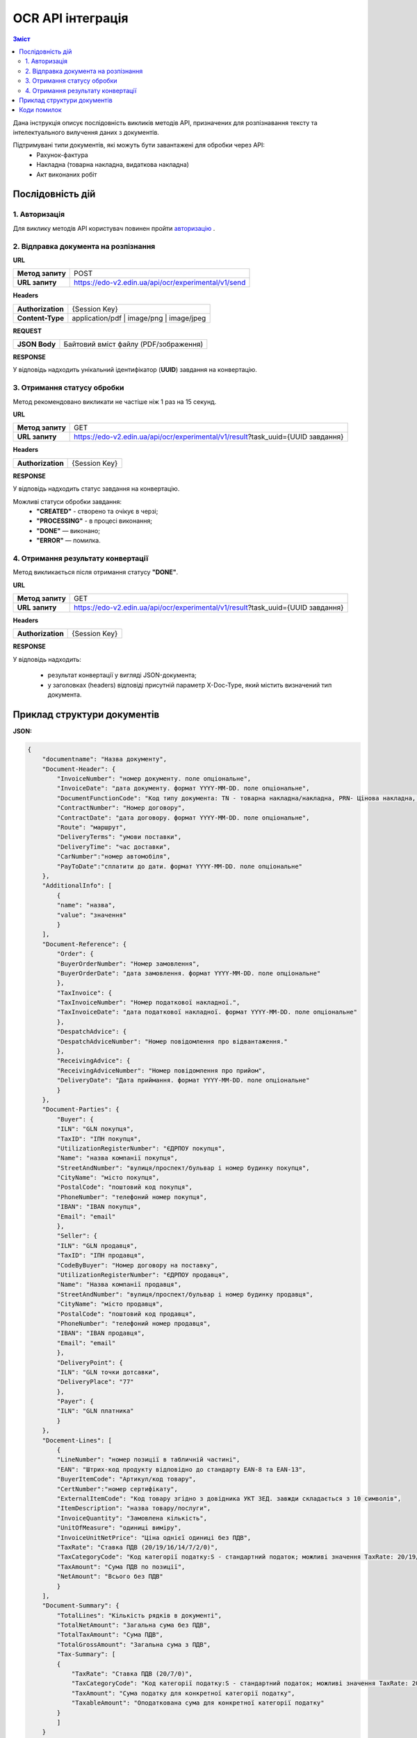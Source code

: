 ######################################################################
OCR API інтеграція
######################################################################


.. contents:: Зміст
    :depth: 2
    :local:

Дана інструкція описує послідовність викликів методів API, призначених для розпізнавання тексту та інтелектуального вилучення даних з документів.

Підтримувані типи документів, які можуть бути завантажені для обробки через API:
    * Рахунок-фактура
    * Накладна (товарна накладна, видаткова накладна)
    * Акт виконаних робіт


Послідовність дій
========================================================

1. Авторизація
--------------------------------------------------------

Для виклику методів API користувач повинен пройти `авторизацію <https://wiki.edin.ua/uk/latest/integration_2_0/APIv2/Methods/Authorization.html>`__ .

2. Відправка документа на розпізнання
--------------------------------------------------------

**URL**

.. table::

   +------------------+-----------------------------------------------------+
   | **Метод запиту** | POST                                                |
   +------------------+-----------------------------------------------------+
   | **URL запиту**   | https://edo-v2.edin.ua/api/ocr/experimental/v1/send | 
   +------------------+-----------------------------------------------------+

**Headers**

.. table::

   +-------------------+-----------------------------------------------------+
   | **Authorization** | {Session Key}                                       |
   +-------------------+-----------------------------------------------------+
   | **Content-Type**  | application/pdf | image/png | image/jpeg            |
   +-------------------+-----------------------------------------------------+


**REQUEST**

.. table::

   +----------------+--------------------------------------------------------+
   | **JSON Body**  | Байтовий вміст файлу (PDF/зображення)                  |
   +----------------+--------------------------------------------------------+

**RESPONSE**

У відповідь надходить унікальний ідентифікатор (**UUID**) завдання на конвертацію.


3. Отримання статусу обробки
-----------------------------------------------------------------

Метод рекомендовано викликати не частіше ніж 1 раз на 15 секунд.

**URL**

.. table::

   +------------------+---------------------------------------------------------------------------------+
   | **Метод запиту** | GET                                                                             |
   +------------------+---------------------------------------------------------------------------------+
   | **URL запиту**   | https://edo-v2.edin.ua/api/ocr/experimental/v1/result?task_uuid={UUID завдання} | 
   +------------------+---------------------------------------------------------------------------------+


**Headers**

.. table::

   +-------------------+------------------------------------------------------------+
   | **Authorization** | {Session Key}                                              |
   +-------------------+------------------------------------------------------------+

**RESPONSE**

У відповідь надходить статус завдання на конвертацію.

Можливі статуси обробки завдання: 
   * **"CREATED"** - створено та очікує в черзі;
   * **"PROCESSING"** - в процесі виконання;
   * **"DONE"** — виконано;
   * **"ERROR"** — помилка.


4. Отримання результату конвертації
--------------------------------------------------------------

Метод викликається після отримання статусу **"DONE"**.

**URL**

.. table::

   +------------------+---------------------------------------------------------------------------------+
   | **Метод запиту** | GET                                                                             |
   +------------------+---------------------------------------------------------------------------------+
   | **URL запиту**   | https://edo-v2.edin.ua/api/ocr/experimental/v1/result?task_uuid={UUID завдання} | 
   +------------------+---------------------------------------------------------------------------------+

**Headers**

.. table::

   +-------------------+------------------------------------------------------------+
   | **Authorization** | {Session Key}                                              |
   +-------------------+------------------------------------------------------------+


**RESPONSE**

У відповідь надходить: 

    * результат конвертації у вигляді JSON-документа;
    * у заголовках (headers) відповіді присутній параметр X-Doc-Type, який містить визначений тип документа.
  

Приклад структури документів
========================================================

**JSON:**

.. code:: json

    {
        "documentname": "Назва документу",
        "Document-Header": {
            "InvoiceNumber": "номер документу. поле опціональне",
            "InvoiceDate": "дата документу. формат YYYY-MM-DD. поле опціональне",
            "DocumentFunctionCode": "Код типу документа: TN - товарна накладна/накладна, PRN- Цінова накладна, DRN - Видаткова накладна",
            "ContractNumber": "Номер договору",
            "ContractDate": "дата договору. формат YYYY-MM-DD. поле опціональне",
            "Route": "маршрут",
            "DeliveryTerms": "умови поставки",
            "DeliveryTime": "час доставки",
            "CarNumber":"номер автомобіля",
            "PayToDate":"сплатити до дати. формат YYYY-MM-DD. поле опціональне"
        },
        "AdditionalInfo": [
            {
            "name": "назва",
            "value": "значення"
            }
        ],
        "Document-Reference": {
            "Order": {
            "BuyerOrderNumber": "Номер замовлення",
            "BuyerOrderDate": "дата замовлення. формат YYYY-MM-DD. поле опціональне"
            },
            "TaxInvoice": {
            "TaxInvoiceNumber": "Номер податкової накладної.",
            "TaxInvoiceDate": "дата податкової накладної. формат YYYY-MM-DD. поле опціональне"
            },
            "DespatchAdvice": {
            "DespatchAdviceNumber": "Номер повідомлення про відвантаження."
            },
            "ReceivingAdvice": {
            "ReceivingAdviceNumber": "Номер повідомлення про прийом",
            "DeliveryDate": "Дата приймання. формат YYYY-MM-DD. поле опціональне"
            }
        },
        "Document-Parties": {
            "Buyer": {
            "ILN": "GLN покупця",
            "TaxID": "ІПН покупця",
            "UtilizationRegisterNumber": "ЄДРПОУ покупця",
            "Name": "назва компанії покупця",
            "StreetAndNumber": "вулиця/проспект/бульвар і номер будинку покупця",
            "CityName": "місто покупця",
            "PostalCode": "поштовий код покупця",
            "PhoneNumber": "телефоний номер покупця",
            "IBAN": "IBAN покупця",
            "Email": "email"
            },
            "Seller": {
            "ILN": "GLN продавця",
            "TaxID": "ІПН продавця",
            "CodeByBuyer": "Номер договору на поставку",
            "UtilizationRegisterNumber": "ЄДРПОУ продавця",
            "Name": "Назва компанії продавця",
            "StreetAndNumber": "вулиця/проспект/бульвар і номер будинку продавця",
            "CityName": "місто продавця",
            "PostalCode": "поштовий код продавця",
            "PhoneNumber": "телефоний номер продавця",
            "IBAN": "IBAN продавця",
            "Email": "email"
            },
            "DeliveryPoint": {
            "ILN": "GLN точки дотсавки",
            "DeliveryPlace": "77"
            },
            "Payer": {
            "ILN": "GLN платника"
            }
        },
        "Docement-Lines": [
            {
            "LineNumber": "номер позиції в табличній частині",
            "EAN": "Штрих-код продукту відповідно до стандарту EAN-8 та EAN-13",
            "BuyerItemCode": "Артикул/код товару",
            "CertNumber":"номер сертифікату",
            "ExternalItemCode": "Код товару згідно з довідника УКТ ЗЕД. завжди складається з 10 символів",
            "ItemDescription": "назва товару/послуги",
            "InvoiceQuantity": "Замовлена кількість",
            "UnitOfMeasure": "одиниці виміру",
            "InvoiceUnitNetPrice": "Ціна однієї одиниці без ПДВ",
            "TaxRate": "Ставка ПДВ (20/19/16/14/7/2/0)",
            "TaxCategoryCode": "Код категорії податку:S - стандартний податок; можливі значення TaxRate: 20/19/16/14/7/2 (інакше помилка),E - звільнений від сплати податку; можливі значення TaxRate=0, Z - нульова ставка (0%); можливі значення TaxRate=0",
            "TaxAmount": "Сума ПДВ по позиції",
            "NetAmount": "Всього без ПДВ"
            }
        ],
        "Document-Summary": {
            "TotalLines": "Кількість рядків в документі",
            "TotalNetAmount": "Загальна сума без ПДВ",
            "TotalTaxAmount": "Сума ПДВ",
            "TotalGrossAmount": "Загальна сума з ПДВ",
            "Tax-Summary": [
            {
                "TaxRate": "Ставка ПДВ (20/7/0)",
                "TaxCategoryCode": "Код категорії податку:S - стандартний податок; можливі значення TaxRate: 20/19/16/14/7/2 (інакше помилка),E - звільнений від сплати податку; можливі значення TaxRate=0, Z - нульова ставка (0%); можливі значення TaxRate=0",
                "TaxAmount": "Сума податку для конкретної категорії податку",
                "TaxableAmount": "Оподаткована сума для конкретної категорії податку"
            }
            ]
        }
    }


Коди помилок 
========================================================

``400`` - сервер поверне одну із помилок, описаних нижче;

``500`` - внутрішня помилка сервера. Зверніться до технічної підтримки. 

Помилки методу ``POST /api/ocr/experimental/v1/send``:
    * **User not configured** - у користувача не налаштовані правила конвертації документів. Зверніться до закріпленого менеджера.
    * **Unsupported content type: {тип, який користувач передав у запиті}** - непідтримуваний тип файлу. Тип файлів, які підтримуються: **"application/pdf"**, **"image/png"**, **"image/jpeg"**.
    * **Request body is empty** - тіло запиту порожнє.

Помилки методу ``GET /api/ocr/experimental/v1/status``:
    * **Task not found for uuid: {UUID}** - завдання з вказаним UUID не знайдено.

Помилки методу ``GET /api/ocr/experimental/v1/result``:
    * **Task is still processing** — завдання ще в процесі конвертації. Результат недоступний.
    * **Convert document to JSON error** — помилка під час конвертації документа.
    * **Task not found for uuid: {UUID}** — завдання з указаним UUID не знайдено.